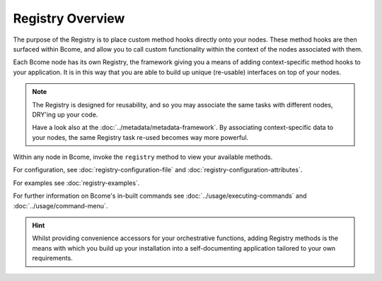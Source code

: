 .. meta::
   :description lang=en: Bcome orchestration: An overview of The Registry.

*****************
Registry Overview
*****************

The purpose of the Registry is to place custom method hooks directly onto your nodes.  These method hooks are then surfaced within Bcome, and allow you to call custom functionality within the context of the nodes associated with them.

Each Bcome node has its own Registry, the framework giving you a means of adding context-specific method hooks to your application.  It is in this way that you are able to build up unique (re-usable) interfaces on top of your nodes.

.. note::

  The Registry is designed for reusability, and so you may associate the same tasks with different nodes, DRY'ing up your code.

  Have a look also at the :doc:`../metadata/metadata-framework`. By associating context-specific data to your nodes, the same Registry task re-used becomes way more powerful. 

Within any node in Bcome, invoke the ``registry`` method to view your available methods. 

For configuration, see :doc:`registry-configuration-file` and :doc:`registry-configuration-attributes`.

For examples see :doc:`registry-examples`.

For further information on Bcome's in-built commands see :doc:`../usage/executing-commands` and :doc:`../usage/command-menu`.

.. hint::

  Whilst providing convenience accessors for your orchestrative functions, adding Registry methods is the means with which you build up your installation into a self-documenting application tailored to your own requirements.


